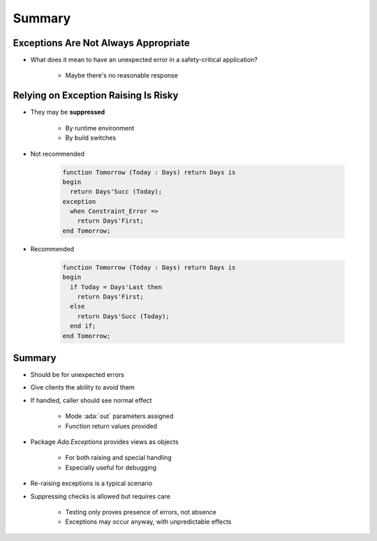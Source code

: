 =========
Summary
=========

---------------------------------------
Exceptions Are Not Always Appropriate
---------------------------------------

.. container:: columns

 .. container:: column

    * What does it mean to have an unexpected error in a safety-critical application?

       - Maybe there's no reasonable response

 .. container:: column

    .. image:: airbag_exception_handler.png

---------------------------------------
Relying on Exception Raising Is Risky
---------------------------------------

* They may be **suppressed**
   
   * By runtime environment
   * By build switches

* Not recommended

   .. code:: Ada

      function Tomorrow (Today : Days) return Days is
      begin
        return Days'Succ (Today);
      exception
        when Constraint_Error =>
          return Days'First;
      end Tomorrow;

* Recommended

   .. code:: Ada

      function Tomorrow (Today : Days) return Days is
      begin
        if Today = Days'Last then
          return Days'First;
        else
          return Days'Succ (Today);
        end if;
      end Tomorrow;

---------
Summary
---------

* Should be for unexpected errors
* Give clients the ability to avoid them
* If handled, caller should see normal effect

   - Mode :ada:`out` parameters assigned
   - Function return values provided

* Package `Ada.Exceptions` provides views as objects

   - For both raising and special handling
   - Especially useful for debugging

* Re-raising exceptions is a typical scenario
* Suppressing checks is allowed but requires care

   - Testing only proves presence of errors, not absence
   - Exceptions may occur anyway, with unpredictable effects
